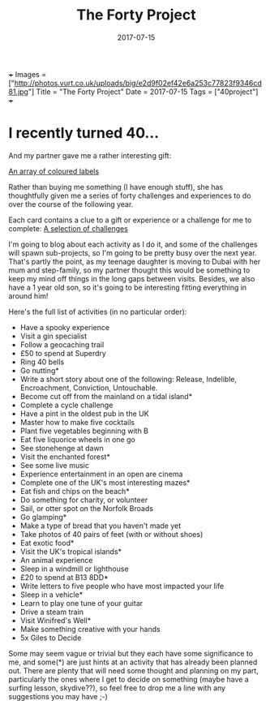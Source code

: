 +++
Images = ["http://photos.vurt.co.uk/uploads/big/e2d9f02ef42e6a253c77823f9346cd81.jpg"]
Title = "The Forty Project"
Date = 2017-07-15
Tags = ["40project"]
+++
#+TITLE: The Forty Project
#+DESCRIPTION: Less "stuff", more experiences
#+DATE: 2017-07-15
#+TAGS: 40project
#+DRAFT: false


* I recently turned 40...
And my partner gave me a rather interesting gift:

[[file:http://photos.vurt.co.uk/uploads/big/e2d9f02ef42e6a253c77823f9346cd81.jpg][An array of coloured labels]]

Rather than buying me something (I have enough stuff), she has
thoughtfully given me a series of forty challenges and experiences to
do over the course of the following year.

Each card contains a clue to a gift or experience or a challenge for
me to complete: [[file:http://photos.vurt.co.uk/uploads/big/e52463efec7518d3fbc351bdb84f5de3.JPG][A selection of challenges]]

I'm going to blog about each activity as I do it, and some of the
challenges will spawn sub-projects, so I'm going to be pretty busy
over the next year. That's partly the point, as my teenage daughter is
moving to Dubai with her mum and step-family, so my partner thought
this would be something to keep my mind off things in the long gaps
between visits. Besides, we also have a 1 year old son, so it's going
to be interesting fitting everything in around him!

Here's the full list of activities (in no particular order):

+ Have a spooky experience
+ Visit a gin specialist
+ Follow a geocaching trail
+ £50 to spend at Superdry
+ Ring 40 bells
+ Go nutting*
+ Write a short story about one of the following: Release, Indelible, Encroachment, Conviction, Untouchable.
+ Become cut off from the mainland on a tidal island*
+ Complete a cycle challenge
+ Have a pint in the oldest pub in the UK
+ Master how to make five cocktails
+ Plant five vegetables beginning with B
+ Eat five liquorice wheels in one go
+ See stonehenge at dawn
+ Visit the enchanted forest*
+ See some live music
+ Experience entertainment in an open are cinema
+ Complete one of the UK's most interesting mazes*
+ Eat fish and chips on the beach*
+ Do something for charity, or volunteer
+ Sail, or otter spot on the Norfolk Broads
+ Go glamping*
+ Make a type of bread that you haven't made yet
+ Take photos of 40 pairs of feet (with or without shoes)
+ Eat exotic food*
+ Visit the UK's tropical islands*
+ An animal experience
+ Sleep in a windmill or lighthouse
+ £20 to spend at B13 8DD*
+ Write letters to five people who have most impacted your life
+ Sleep in a vehicle*
+ Learn to play one tune of your guitar
+ Drive a steam train
+ Visit Winifred's Well*
+ Make something creative with your hands
+ 5x Giles to Decide

Some may seem vague or trivial but they each have some significance to
me, and some(*) are just hints at an activity that has already been
planned out. There are plenty that will need some thought and planning
on my part, particularly the ones where I get to decide on something
(maybe have a surfing lesson, skydive??), so feel free to drop me a
line with any suggestions you may have ;-)
